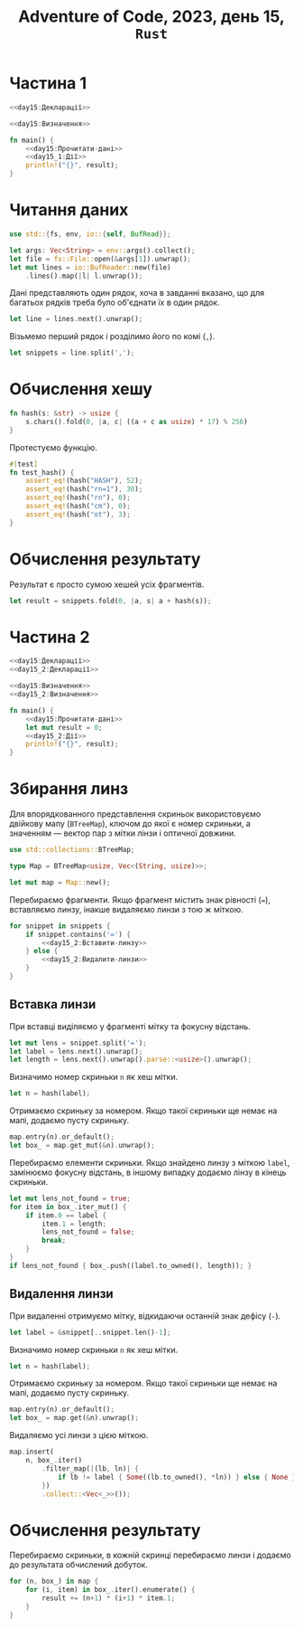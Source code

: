 #+title: Adventure of Code, 2023, день 15, =Rust=

* Частина 1
:PROPERTIES:
:ID:       b3d375db-4cc8-4e58-8de6-5cec065d4b05
:END:

#+begin_src rust :noweb yes :mkdirp yes :tangle src/bin/day15_1.rs
  <<day15:Декларації>>

  <<day15:Визначення>>

  fn main() {
      <<day15:Прочитати-дані>>
      <<day15_1:Дії>>
      println!("{}", result);
  }
#+end_src

* Читання даних

#+begin_src rust :noweb-ref day15:Декларації
  use std::{fs, env, io::{self, BufRead}};
#+end_src

#+begin_src rust :noweb-ref day15:Прочитати-дані
  let args: Vec<String> = env::args().collect();
  let file = fs::File::open(&args[1]).unwrap();
  let mut lines = io::BufReader::new(file)
      .lines().map(|l| l.unwrap());
#+end_src

Дані представляють один рядок, хоча в завданні вказано, що для багатьох рядків треба було об'єднати їх в
один рядок.

#+begin_src rust :noweb-ref day15:Прочитати-дані
  let line = lines.next().unwrap();
#+end_src

Візьмемо перший рядок і розділимо його по комі (~,~).

#+begin_src rust :noweb-ref day15:Прочитати-дані
  let snippets = line.split(',');
#+end_src

* Обчислення хешу

#+begin_src rust :noweb-ref day15:Визначення
  fn hash(s: &str) -> usize {
      s.chars().fold(0, |a, c| ((a + c as usize) * 17) % 256)
  }
#+end_src

Протестуємо функцію.

#+begin_src rust :noweb-ref day15:Визначення
  #[test]
  fn test_hash() {
      assert_eq!(hash("HASH"), 52);
      assert_eq!(hash("rn=1"), 30);
      assert_eq!(hash("rn"), 0);
      assert_eq!(hash("cm"), 0);
      assert_eq!(hash("ot"), 3);
  }
#+end_src

* Обчислення результату

Результат є просто сумою хешей усіх фрагментів.

#+begin_src rust :noweb-ref day15_1:Дії
  let result = snippets.fold(0, |a, s| a + hash(s));
#+end_src

* Частина 2
:PROPERTIES:
:ID:       d401dbe5-e4fc-48e9-9476-0b9a7acd67cc
:END:

#+begin_src rust :noweb yes :mkdirp yes :tangle src/bin/day15_2.rs
  <<day15:Декларації>>
  <<day15_2:Декларації>>

  <<day15:Визначення>>
  <<day15_2:Визначення>>

  fn main() {
      <<day15:Прочитати-дані>>
      let mut result = 0;
      <<day15_2:Дії>>
      println!("{}", result);
  }
#+end_src

* Збирання линз

Для впорядкованного представлення скриньок використовуємо двійкову мапу (~BTreeMap~), ключом до якої є
номер скриньки, а значенням --- вектор пар з мітки лінзи і оптичної довжини.

#+begin_src rust :noweb yes :noweb-ref day15_2:Декларації
  use std::collections::BTreeMap;
#+end_src

#+begin_src rust :noweb yes :noweb-ref day15_2:Визначення
  type Map = BTreeMap<usize, Vec<(String, usize)>>;
#+end_src

#+begin_src rust :noweb yes :noweb-ref day15_2:Дії
  let mut map = Map::new();
#+end_src

Перебираємо фрагменти. Якщо фрагмент містить знак рівності (~=~), вставляємо линзу, інакше видаляємо
линзи з тою ж міткою.

#+begin_src rust :noweb yes :noweb-ref day15_2:Дії
  for snippet in snippets {
      if snippet.contains('=') {
          <<day15_2:Вставити-линзу>>
      } else {
          <<day15_2:Видалити-линзи>>
      }
  }
#+end_src

** Вставка линзи

При вставці виділяємо у фрагменті мітку та фокусну відстань.

#+begin_src rust :noweb yes :noweb-ref day15_2:Вставити-линзу
  let mut lens = snippet.split('=');
  let label = lens.next().unwrap();
  let length = lens.next().unwrap().parse::<usize>().unwrap();
#+end_src

Визначимо номер скриньки ~n~ як хеш мітки.

#+begin_src rust :noweb yes :noweb-ref day15_2:Вставити-линзу
  let n = hash(label);
#+end_src

Отримаємо скриньку за номером. Якщо такої скриньки ще немає на мапі, додаємо пусту скриньку.

#+begin_src rust :noweb yes :noweb-ref day15_2:Вставити-линзу
  map.entry(n).or_default();
  let box_ = map.get_mut(&n).unwrap();
#+end_src

Перебираємо елементи скриньки. Якщо знайдено линзу з міткою ~label~, замінюємо фокусну відстань, в іншому
випадку додаємо лінзу в кінець скриньки.

#+begin_src rust :noweb yes :noweb-ref day15_2:Вставити-линзу
  let mut lens_not_found = true;
  for item in box_.iter_mut() {
      if item.0 == label {
          item.1 = length;
          lens_not_found = false;
          break;
      }
  }
  if lens_not_found { box_.push((label.to_owned(), length)); }
#+end_src

** Видалення линзи

При видаленні отримуємо мітку, відкидаючи останній знак дефісу (~-~).

#+begin_src rust :noweb yes :noweb-ref day15_2:Видалити-линзи
  let label = &snippet[..snippet.len()-1];
#+end_src

Визначимо номер скриньки ~n~ як хеш мітки.

#+begin_src rust :noweb yes :noweb-ref day15_2:Видалити-линзи
  let n = hash(label);
#+end_src

Отримаємо скриньку за номером. Якщо такої скриньки ще немає на мапі, додаємо пусту скриньку.

#+begin_src rust :noweb yes :noweb-ref day15_2:Видалити-линзи
  map.entry(n).or_default();
  let box_ = map.get(&n).unwrap();
#+end_src

Видаляємо усі линзи з цією міткою.

#+begin_src rust :noweb yes :noweb-ref day15_2:Видалити-линзи
  map.insert(
      n, box_.iter()
          .filter_map(|(lb, ln)| {
              if lb != label { Some((lb.to_owned(), *ln)) } else { None }
          })
          .collect::<Vec<_>>());
#+end_src

* Обчислення результату

Перебираємо скриньки, в кожній скринці перебираємо линзи і додаємо до результата обчислений добуток.

#+begin_src rust :noweb yes :noweb-ref day15_2:Дії
  for (n, box_) in map {
      for (i, item) in box_.iter().enumerate() {
          result += (n+1) * (i+1) * item.1;
      }
  }
#+end_src
